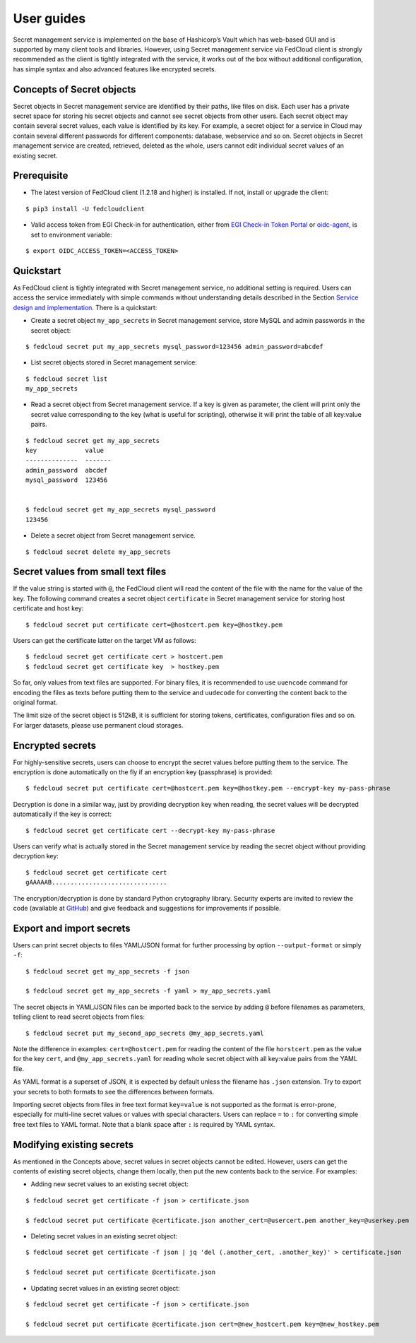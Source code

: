 User guides
===========

Secret management service is implemented on the base of Hashicorp’s Vault which has web-based GUI and is supported by
many client tools and libraries. However, using Secret management service via FedCloud client is strongly recommended
as the client is tightly integrated with the service, it works out of the box without additional configuration,
has simple syntax and also advanced features like encrypted secrets.

Concepts of Secret objects
**************************

Secret objects in Secret management service are identified by their paths, like files on disk. Each user has a private
secret space for storing his secret objects and cannot see secret objects from other users. Each secret object may
contain several secret values, each value is identified by its key. For example, a secret object for a service in Cloud
may contain several different passwords for different components: database, webservice and so on. Secret objects in
Secret management service are created, retrieved, deleted as the whole, users cannot edit individual secret values of an
existing secret.

Prerequisite
************

.. highlight:: console

* The latest version of FedCloud client (1.2.18 and higher) is installed. If not, install or upgrade the client:

::

    $ pip3 install -U fedcloudclient

* Valid access token from EGI Check-in for authentication, either from
  `EGI Check-in Token Portal <https://aai.egi.eu/token>`_
  or `oidc-agent <https://indigo-dc.gitbook.io/oidc-agent/>`_, is set to environment variable:

::

    $ export OIDC_ACCESS_TOKEN=<ACCESS_TOKEN>

Quickstart
**********

As FedCloud client is tightly integrated with Secret management service, no additional setting is required. Users can
access the service immediately with simple commands without understanding details described in the Section
`Service design and implementation <https://vault.docs.fedcloud.eu/design.html>`_. There is a quickstart:

* Create a secret object ``my_app_secrets`` in Secret management service, store MySQL and admin passwords in the
  secret object:

::

    $ fedcloud secret put my_app_secrets mysql_password=123456 admin_password=abcdef

* List secret objects stored in Secret management service:

::

    $ fedcloud secret list
    my_app_secrets

* Read a secret object from Secret management service. If a key is given as parameter, the client will print only the
  secret value corresponding to the key (what is useful for scripting), otherwise it will print the table of all
  key:value pairs.

::

    $ fedcloud secret get my_app_secrets
    key             value
    --------------  -------
    admin_password  abcdef
    mysql_password  123456


    $ fedcloud secret get my_app_secrets mysql_password
    123456

* Delete a secret object from Secret management service.

::

    $ fedcloud secret delete my_app_secrets


Secret values from small text files
***********************************

If the value string is started with ``@``, the FedCloud client will read the content of the file with the name for the
value of the key. The following command creates a secret object ``certificate`` in Secret management service for storing
host certificate and host key:

::

    $ fedcloud secret put certificate cert=@hostcert.pem key=@hostkey.pem

Users can get the certificate latter on the target VM as follows:

::

    $ fedcloud secret get certificate cert > hostcert.pem
    $ fedcloud secret get certificate key  > hostkey.pem

So far, only values from text files are supported. For binary files, it is recommended to use ``uuencode`` command
for encoding the files as texts before putting them to the service  and ``uudecode`` for converting the content back
to the original format.

The limit size of the secret object is 512kB, it is sufficient for storing tokens, certificates, configuration files
and so on. For larger datasets, please use permanent cloud storages.

Encrypted secrets
*****************

For highly-sensitive secrets, users can choose to encrypt the secret values before putting them to the service. The
encryption is done automatically on the fly if an encryption key (passphrase) is provided:

::

    $ fedcloud secret put certificate cert=@hostcert.pem key=@hostkey.pem --encrypt-key my-pass-phrase

Decryption is done in a similar way, just by providing decryption key when reading, the secret values will be decrypted
automatically if the key is correct:

::

    $ fedcloud secret get certificate cert --decrypt-key my-pass-phrase

Users can verify what is actually stored in the Secret management service by reading the secret object without
providing decryption key:

::

    $ fedcloud secret get certificate cert
    gAAAAAB...............................

The encryption/decryption is done by standard Python crytography library. Security experts are invited to review
the code (available at `GitHub <https://github.com/tdviet/fedcloudclient/blob/master/fedcloudclient/secret.py#L124>`_)
and give feedback and suggestions for improvements if possible.

Export and import secrets
*************************

Users can print secret objects to files YAML/JSON format for further processing by option ``--output-format``
or simply ``-f``:

::

    $ fedcloud secret get my_app_secrets -f json

    $ fedcloud secret get my_app_secrets -f yaml > my_app_secrets.yaml

The secret objects in YAML/JSON files can be imported back to the service by adding ``@`` before filenames as parameters,
telling client to read secret objects from files:

::

    $ fedcloud secret put my_second_app_secrets @my_app_secrets.yaml


Note the difference in examples: ``cert=@hostcert.pem`` for reading the content of the file ``horstcert.pem`` as the
value for the key ``cert``, and ``@my_app_secrets.yaml`` for reading whole secret object with all key:value pairs
from the YAML file.

As YAML format is a superset of JSON, it is expected by default unless the filename has ``.json`` extension. Try to
export your secrets to both formats to see the differences between formats.

Importing secret objects from files in free text format ``key=value`` is not supported as the format is error-prone,
especially for multi-line secret values or values with special characters. Users can replace ``=`` to ``:`` for
converting simple free text files to YAML format. Note that a blank space after ``:`` is required by YAML syntax.

Modifying existing secrets
**************************

As mentioned in the Concepts above, secret values in secret objects cannot be edited. However, users can get the
contents of existing secret objects, change them locally, then put the new contents back to the service. For examples:

* Adding new secret values to an existing secret object:

::

    $ fedcloud secret get certificate -f json > certificate.json

    $ fedcloud secret put certificate @certificate.json another_cert=@usercert.pem another_key=@userkey.pem

* Deleting secret values in an existing secret object:

::

    $ fedcloud secret get certificate -f json | jq 'del (.another_cert, .another_key)' > certificate.json

    $ fedcloud secret put certificate @certificate.json

* Updating secret values in an existing secret object:

::

    $ fedcloud secret get certificate -f json > certificate.json

    $ fedcloud secret put certificate @certificate.json cert=@new_hostcert.pem key=@new_hostkey.pem
